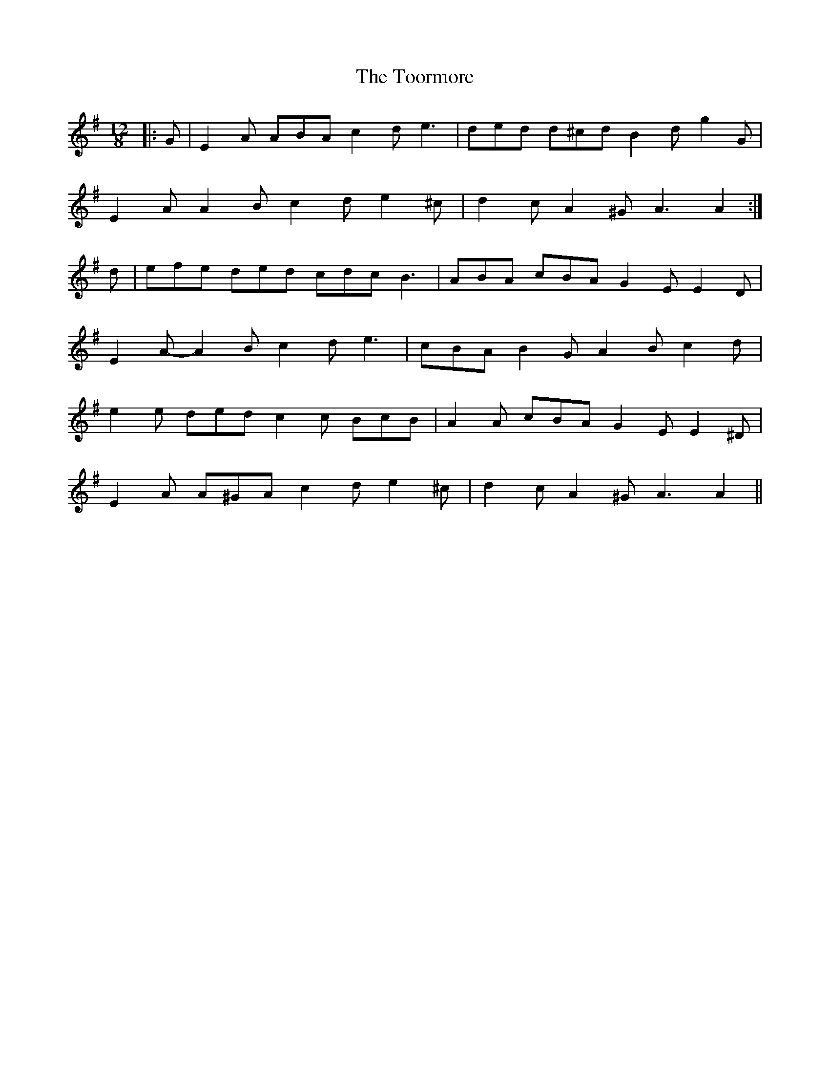 X: 40637
T: Toormore, The
R: slide
M: 12/8
K: Adorian
|:G|E2 A ABA c2 d e3|ded d^cd B2 d g2 G|
E2 A A2 B c2 d e2 ^c|d2 c A2 ^G A3 A2:|
d|efe ded cdc B3|ABA cBA G2 E E2 D|
E2 A- A2 B c2 d e3|cBA B2 G A2 B c2 d|
e2 e ded c2 c BcB|A2 A cBA G2 E E2 ^D|
E2 A A^GA c2 d e2 ^c|d2 c A2 ^G A3 A2||

